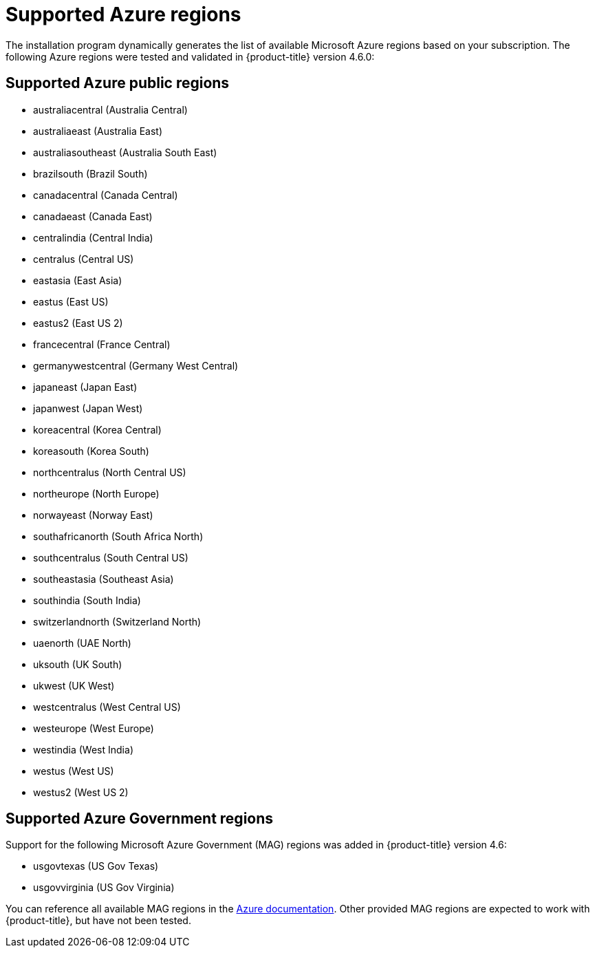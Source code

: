 // Module included in the following assemblies:
//
// * installing/installing_azure/installing-azure-account.adoc
// * installing/installing_azure/installing-azure-user-infra.adoc

[id="installation-azure-regions_{context}"]
= Supported Azure regions

The installation program dynamically generates the list of available Microsoft Azure regions based on your subscription. The following Azure regions were tested and validated in {product-title} version 4.6.0:

[discrete]
== Supported Azure public regions

* australiacentral (Australia Central)
* australiaeast (Australia East)
* australiasoutheast (Australia South East)
* brazilsouth (Brazil South)
* canadacentral (Canada Central)
* canadaeast (Canada East)
* centralindia (Central India)
* centralus (Central US)
* eastasia (East Asia)
* eastus (East US)
* eastus2 (East US 2)
* francecentral (France Central)
//* francesouth (France South)
* germanywestcentral (Germany West Central)
* japaneast (Japan East)
* japanwest (Japan West)
* koreacentral (Korea Central)
* koreasouth (Korea South)
* northcentralus (North Central US)
* northeurope (North Europe)
* norwayeast (Norway East)
* southafricanorth (South Africa North)
//* southafricawest (South Africa West)
* southcentralus (South Central US)
* southeastasia (Southeast Asia)
* southindia (South India)
* switzerlandnorth (Switzerland North)
//* uaecentral (UAE Central)
* uaenorth (UAE North)
* uksouth (UK South)
* ukwest (UK West)
* westcentralus (West Central US)
* westeurope (West Europe)
* westindia (West India)
* westus (West US)
* westus2 (West US 2)

[discrete]
== Supported Azure Government regions

Support for the following Microsoft Azure Government (MAG) regions was added in {product-title} version 4.6:

* usgovtexas (US Gov Texas)
* usgovvirginia (US Gov Virginia)
//* usdodcentral (US DoD Central)
//* usdodeast (US DoD East)
//* usgovarizona (US Gov Arizona)
//* usgoviowa (US Gov Iowa)

You can reference all available MAG regions in the link:https://azure.microsoft.com/en-us/global-infrastructure/geographies/#geographies[Azure documentation]. Other provided MAG regions are expected to work with {product-title}, but have not been tested.
